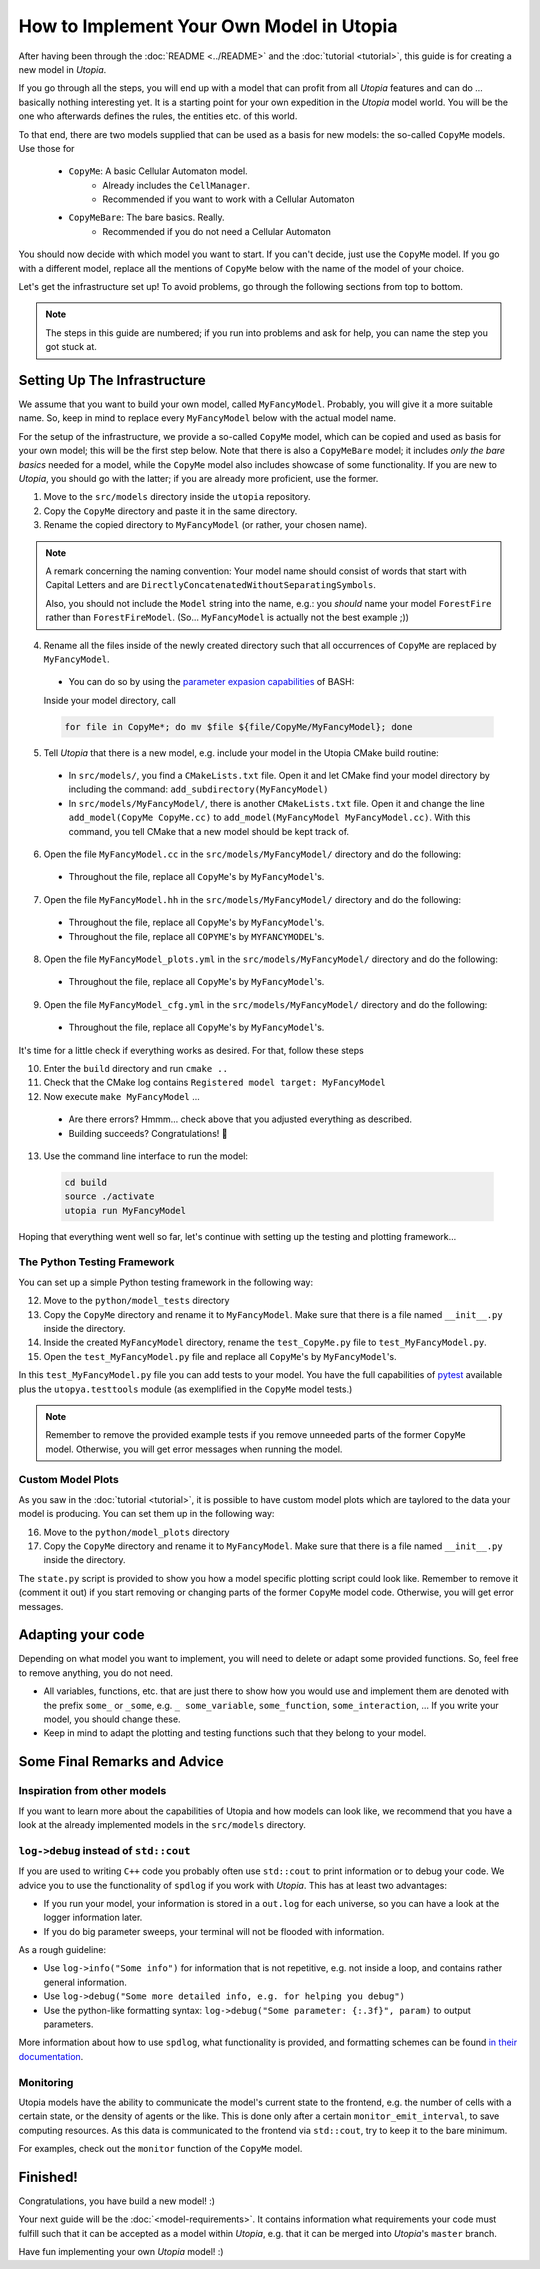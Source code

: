 
How to Implement Your Own Model in Utopia
=========================================

After having been through the :doc:`README <../README>` and the
:doc:`tutorial <tutorial>`, this guide is for creating a new model in *Utopia*.

If you go through all the steps, you will end up with a model that can profit
from all *Utopia* features and can do ... basically nothing interesting yet.
It is a starting point for your own expedition in the *Utopia* model world.
You will be the one who afterwards defines the rules, the entities etc. of
this world.

To that end, there are two models supplied that can be used as a basis for new
models: the so-called ``CopyMe`` models. Use those for 

    * ``CopyMe``: A basic Cellular Automaton model.
        * Already includes the ``CellManager``.
        * Recommended if you want to work with a Cellular Automaton
    * ``CopyMeBare``: The bare basics. Really.
        * Recommended if you do not need a Cellular Automaton

You should now decide with which model you want to start. If you can't decide,
just use the ``CopyMe`` model. If you go with a different model, replace all
the mentions of ``CopyMe`` below with the name of the model of your choice.

Let's get the infrastructure set up! To avoid problems, go through the
following sections from top to bottom.

.. note::

  The steps in this guide are numbered; if you run into problems and ask for
  help, you can name the step you got stuck at.

Setting Up The Infrastructure
-----------------------------

We assume that you want to build your own model, called ``MyFancyModel``.
Probably, you will give it a more suitable name. So, keep in mind to replace
every ``MyFancyModel`` below with the actual model name.

For the setup of the infrastructure, we provide a so-called ``CopyMe`` model,
which can be copied and used as basis for your own model; this will be the
first step below.
Note that there is also a ``CopyMeBare`` model; it includes *only the bare
basics* needed for a model, while the ``CopyMe`` model also includes showcase
of some functionality. If you are new to *Utopia*, you should go with the
latter; if you are already more proficient, use the former.

1. Move to the ``src/models`` directory inside the ``utopia`` repository.
2. Copy the ``CopyMe`` directory and paste it in the same directory.
3. Rename the copied directory to ``MyFancyModel`` (or rather, your chosen
   name).

.. note::

  A remark concerning the naming convention: Your model name should consist of
  words that start with Capital Letters and are
  ``DirectlyConcatenatedWithoutSeparatingSymbols``.

  Also, you should not include the ``Model`` string into the name, e.g.: you
  *should* name your model ``ForestFire`` rather than ``ForestFireModel``.
  (So... ``MyFancyModel`` is actually not the best example ;))

4. Rename all the files inside of the newly created directory such that all
   occurrences of ``CopyMe`` are replaced by ``MyFancyModel``.

  - You can do so by using the `parameter expasion capabilities <http://wiki.bash-hackers.org/syntax/pe>`_ of BASH:
  Inside your model directory, call

  .. code-block:: bash

    for file in CopyMe*; do mv $file ${file/CopyMe/MyFancyModel}; done

5. Tell *Utopia* that there is a new model, e.g. include your model in the
   Utopia CMake build routine:

  - In ``src/models/``, you find a ``CMakeLists.txt`` file. Open it and let
    CMake find your model directory by including the command:
    ``add_subdirectory(MyFancyModel)`` 
  - In ``src/models/MyFancyModel/``, there is another ``CMakeLists.txt`` file.
    Open it and change the line ``add_model(CopyMe CopyMe.cc)`` to
    ``add_model(MyFancyModel MyFancyModel.cc)``. With this command, you tell
    CMake that a new model should be kept track of.

6. Open the file ``MyFancyModel.cc`` in the ``src/models/MyFancyModel/``
   directory and do the following:

  - Throughout the file, replace all ``CopyMe``'s by ``MyFancyModel``'s.

7. Open the file ``MyFancyModel.hh`` in the ``src/models/MyFancyModel/``
   directory and do the following:

  - Throughout the file, replace all ``CopyMe``\ 's by ``MyFancyModel``\ 's.
  - Throughout the file, replace all ``COPYME``\ 's by ``MYFANCYMODEL``\ 's.

8. Open the file ``MyFancyModel_plots.yml`` in the ``src/models/MyFancyModel/``
   directory and do the following:

  - Throughout the file, replace all ``CopyMe``\ 's by ``MyFancyModel``\ 's.

9. Open the file ``MyFancyModel_cfg.yml`` in the ``src/models/MyFancyModel/``
   directory and do the following:

  - Throughout the file, replace all ``CopyMe``\ 's by ``MyFancyModel``\ 's.

It's time for a little check if everything works as desired. For that, follow
these steps

10. Enter the ``build`` directory and run ``cmake ..``
11. Check that the CMake log contains ``Registered model target: MyFancyModel``
12. Now execute ``make MyFancyModel`` ...

  * Are there errors? Hmmm... check above that you adjusted everything as
    described.
  * Building succeeds? Congratulations! 🎉

13. Use the command line interface to run the model:

  .. code-block:: bash

     cd build
     source ./activate
     utopia run MyFancyModel

Hoping that everything went well so far, let's continue with setting up the
testing and plotting framework...

The Python Testing Framework
^^^^^^^^^^^^^^^^^^^^^^^^^^^^

You can set up a simple Python testing framework in the following way:

12. Move to the ``python/model_tests`` directory
13. Copy the ``CopyMe`` directory and rename it to ``MyFancyModel``. Make sure
    that there is a file named ``__init__.py`` inside the directory. 
14. Inside the created ``MyFancyModel`` directory, rename the
    ``test_CopyMe.py`` file to ``test_MyFancyModel.py``.
15. Open the ``test_MyFancyModel.py`` file and replace all ``CopyMe``\ 's
    by ``MyFancyModel``\ 's.

In this ``test_MyFancyModel.py`` file you can add tests to your model.
You have the full capabilities of `pytest <https://pytest.org>`_ available plus
the ``utopya.testtools`` module (as exemplified in the ``CopyMe`` model tests.)

.. note::

  Remember to remove the provided example tests if you remove unneeded parts
  of the former ``CopyMe`` model. Otherwise, you will get error messages when
  running the model.


Custom Model Plots
^^^^^^^^^^^^^^^^^^

As you saw in the :doc:`tutorial <tutorial>`, it is possible to have custom
model plots which are taylored to the data your model is producing.
You can set them up in the following way:

16. Move to the ``python/model_plots`` directory
17. Copy the ``CopyMe`` directory and rename it to ``MyFancyModel``. Make sure
    that there is a file named ``__init__.py`` inside the directory.

The ``state.py`` script is provided to show you how a model specific plotting
script could look like. Remember to remove it (comment it out) if you start
removing or changing parts of the former ``CopyMe`` model code. Otherwise, you
will get error messages.

Adapting your code
------------------

Depending on what model you want to implement, you will need to delete or
adapt some provided functions. So, feel free to remove anything, you do not
need.

* All variables, functions, etc. that are just there to show how you would use and implement them are denoted with the prefix ``some_`` or ``_some``\ , e.g. ``_ some_variable``\ , ``some_function``\ , ``some_interaction``\ , ...
  If you write your model, you should change these.
* Keep in mind to adapt the plotting and testing functions such that they belong to your model.

Some Final Remarks and Advice
-----------------------------

Inspiration from other models
^^^^^^^^^^^^^^^^^^^^^^^^^^^^^

If you want to learn more about the capabilities of Utopia and how models can
look like, we recommend that you have a look at the already implemented models
in the ``src/models`` directory.

``log->debug`` instead of ``std::cout``
^^^^^^^^^^^^^^^^^^^^^^^^^^^^^^^^^^^^^^^^^^^^^^^

If you are used to writing ``C++`` code you probably often use ``std::cout``
to print information or to debug your code. We advice you to use the
functionality of ``spdlog`` if you work with *Utopia*. This has at least two
advantages:

* If you run your model, your information is stored in a ``out.log`` for each
  universe, so you can have a look at the logger information later.
* If you do big parameter sweeps, your terminal will not be flooded with
  information.

As a rough guideline:

* Use ``log->info("Some info")`` for information that is not repetitive, e.g.
  not inside a loop, and contains rather general information.
* Use ``log->debug("Some more detailed info, e.g. for helping you debug")`` 
* Use the python-like formatting syntax:
  ``log->debug("Some parameter: {:.3f}", param)`` to output parameters.

More information about how to use ``spdlog``, what functionality is provided,
and formatting schemes can be found
`in their documentation <https://github.com/gabime/spdlog>`_.

Monitoring
^^^^^^^^^^

Utopia models have the ability to communicate the model's current state to the
frontend, e.g. the number of cells with a certain state, or the density of
agents or the like.
This is done only after a certain ``monitor_emit_interval``\ , to save
computing resources. As this data is communicated to the frontend via
``std::cout``, try to keep it to the bare minimum.

For examples, check out the ``monitor`` function of the ``CopyMe`` model.

Finished!
---------

Congratulations, you have build a new model! :)

Your next guide will be the :doc:`<model-requirements>`.
It contains information what requirements your code must fulfill such that it
can be accepted as a model within *Utopia*, e.g. that it can be merged into
*Utopia*'s ``master`` branch.

Have fun implementing your own *Utopia* model! :) 
